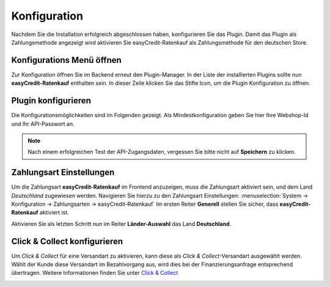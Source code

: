 .. role:: latex(raw)
   :format: latex

.. _configuration:

Konfiguration
=============

Nachdem Sie die Installation erfolgreich abgeschlossen haben, konfigurieren Sie das Plugin. Damit das Plugin als Zahlungsmethode angezeigt wird aktivieren Sie easyCredit-Ratenkauf als Zahlungsmethode für den deutschen Store.

Konfigurations Menü öffnen
--------------------------

Zur Konfiguration öffnen Sie im Backend erneut den Plugin-Manager. In der Liste der installierten Plugins sollte nun **easyCredit-Ratenkauf** enthalten sein.
In dieser Zeile klicken Sie das Stifte Icon, um die Plugin Konfiguration zu öffnen.

.. image:: ./_static/config-open.png
           :scale: 50%

Plugin konfigurieren
--------------------

Die Konfigurationsmöglichkeiten sind im Folgenden gezeigt. Als Mindestkonfiguration geben Sie hier Ihre Webshop-Id und Ihr API-Passwort an.

.. image:: ./_static/config-dialog.png

.. note:: Nach einem erfolgreichen Test der API-Zugangsdaten, vergessen Sie bitte nicht auf **Speichern** zu klicken.

Zahlungsart Einstellungen
-------------------------

Um die Zahlungsart **easyCredit-Ratenkauf** im Frontend anzuzeigen, muss die Zahlungsart aktiviert sein, und dem Land *Deutschland* zugewiesen werden. Navigieren Sie hierzu zu den Zahlungsart Einstellungen: :menuselection:`System -> Konfiguration -> Zahlungsarten -> easyCredit-Ratenkauf`
Im ersten Reiter **Generell** stellen Sie sicher, dass **easyCredit-Ratenkauf** aktiviert ist.

.. image:: ./_static/config-payment-active.png

.. raw:: latex

    \clearpage

Aktivieren Sie als letzten Schritt nun im Reiter **Länder-Auswahl** das Land **Deutschland**.

.. image:: ./_static/config-payment-country.png

Click & Collect konfigurieren
------------------------------

Um *Click & Collect* für eine Versandart zu aktivieren, kann diese als *Click & Collect*-Versandart ausgewählt werden. Wählt der Kunde diese Versandart im Bezahlvorgang aus, wird dies bei der Finanzierungsanfrage entsprechend übertragen. Weitere Informationen finden Sie unter `Click & Collect <https://www.easycredit-ratenkauf.de/click-und-collect/>`_

.. image:: ./_static/config-clickandcollect.png
           :scale: 50%
